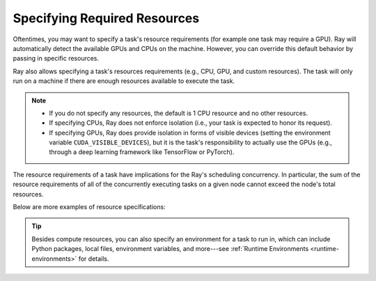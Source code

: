 .. _resource-requirements:

Specifying Required Resources
=============================

Oftentimes, you may want to specify a task's resource requirements (for example
one task may require a GPU). Ray will automatically
detect the available GPUs and CPUs on the machine. However, you can override
this default behavior by passing in specific resources.

.. tabbed:: Python

    .. code-block:: python

        ray.init(num_cpus=8, num_gpus=4, resources={'Custom': 2})

.. tabbed:: Java

    Set Java system property: ``-Dray.resources=CPU:8,GPU:4,Custom:2``.


.. tabbed:: C++

    .. code-block:: c++

        RayConfig config;
        config.num_cpus = 8;
        config.num_gpus = 4;
        config.resources = {{"Custom", 2}};
        ray::Init(config);

Ray also allows specifying a task's resources requirements (e.g., CPU, GPU, and custom resources).
The task will only run on a machine if there are enough resources
available to execute the task.

.. tabbed:: Python

    .. code-block:: python

        # Specify required resources.
        @ray.remote(num_cpus=4, num_gpus=2)
        def my_function():
            return 1

.. tabbed:: Java

    .. code-block:: java

        // Specify required resources.
        Ray.task(MyRayApp::myFunction).setResource("CPU", 1.0).setResource("GPU", 4.0).remote();

.. tabbed:: C++

    .. code-block:: c++

        // Specify required resources.
        ray::Task(MyFunction).SetResource("CPU", 1.0).SetResource("GPU", 4.0).Remote();

.. note::

    * If you do not specify any resources, the default is 1 CPU resource and
      no other resources.
    * If specifying CPUs, Ray does not enforce isolation (i.e., your task is
      expected to honor its request).
    * If specifying GPUs, Ray does provide isolation in forms of visible devices
      (setting the environment variable ``CUDA_VISIBLE_DEVICES``), but it is the
      task's responsibility to actually use the GPUs (e.g., through a deep
      learning framework like TensorFlow or PyTorch).

The resource requirements of a task have implications for the Ray's scheduling
concurrency. In particular, the sum of the resource requirements of all of the
concurrently executing tasks on a given node cannot exceed the node's total
resources.

Below are more examples of resource specifications:

.. tabbed:: Python

    .. code-block:: python

        # Ray also supports fractional resource requirements.
        @ray.remote(num_gpus=0.5)
        def h():
            return 1

        # Ray support custom resources too.
        @ray.remote(resources={'Custom': 1})
        def f():
            return 1

.. tabbed:: Java

    .. code-block:: java

        // Ray aslo supports fractional and custom resources.
        Ray.task(MyRayApp::myFunction).setResource("GPU", 0.5).setResource("Custom", 1.0).remote();

.. tabbed:: C++

    .. code-block:: c++

        // Ray aslo supports fractional and custom resources.
        ray::Task(MyFunction).SetResource("GPU", 0.5).SetResource("Custom", 1.0).Remote();

.. tip::

  Besides compute resources, you can also specify an environment for a task to run in,
  which can include Python packages, local files, environment variables, and more---see :ref:`Runtime Environments <runtime-environments>` for details.
